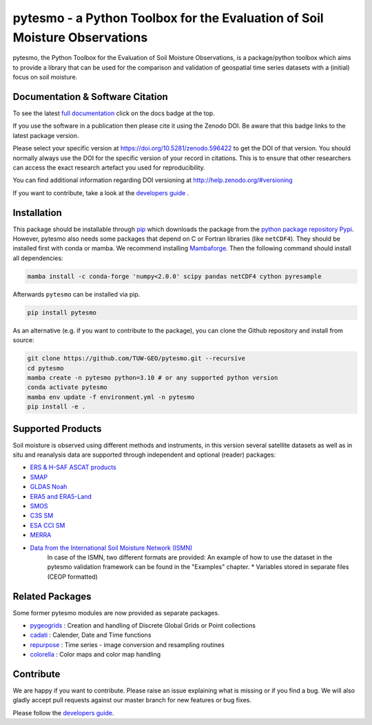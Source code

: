 pytesmo - a Python Toolbox for the Evaluation of Soil Moisture Observations
***************************************************************************

.. image:: https://github.com/TUW-GEO/pytesmo/workflows/Automated%20Tests/badge.svg?branch=master
   :target: https://github.com/TUW-GEO/pytesmo/actions

.. image:: https://coveralls.io/repos/TUW-GEO/pytesmo/badge.png?branch=master
  :target: https://coveralls.io/r/TUW-GEO/pytesmo?branch=master

.. image:: https://badge.fury.io/py/pytesmo.svg
    :target: https://badge.fury.io/py/pytesmo

.. image:: https://readthedocs.org/projects/pytesmo/badge/?version=latest
    :target: https://pytesmo.readthedocs.io/en/latest/?badge=latest

pytesmo, the Python Toolbox for the Evaluation of Soil Moisture Observations, is
a package/python toolbox which aims to provide a library that can be used for
the comparison and validation of geospatial time series datasets with a
(initial) focus on soil moisture.

Documentation & Software Citation
=================================

.. image:: https://zenodo.org/badge/DOI/10.5281/zenodo.596422.svg
   :target: https://doi.org/10.5281/zenodo.596422

To see the latest `full documentation <https://pytesmo.readthedocs.io/en/latest/?badge=latest>`_
click on the docs badge at the top.

If you use the software in a publication then please cite it using the Zenodo
DOI.  Be aware that this badge links to the latest package version.

Please select your specific version at https://doi.org/10.5281/zenodo.596422 to
get the DOI of that version.  You should normally always use the DOI for the
specific version of your record in citations.  This is to ensure that other
researchers can access the exact research artefact you used for
reproducibility.

You can find additional information regarding DOI versioning at
http://help.zenodo.org/#versioning

If you want to contribute, take a look at the `developers guide
<https://github.com/TUW-GEO/pytesmo/blob/master/DEVELOPERS_GUIDE.md>`_ .

Installation
============

This package should be installable through `pip
<https://pip.pypa.io/en/latest/installing.html>`__ which downloads the package
from the `python package repository Pypi <https://pypi.python.org/>`__.
However, pytesmo also needs some packages that depend on C or Fortran libraries (like ``netCDF4``).
They should be installed first with conda or mamba. We recommend installing `Mambaforge <https://github.com/conda-forge/miniforge#mambaforge>`__.
Then the following command should install all dependencies:

.. code-block:: bash

    mamba install -c conda-forge 'numpy<2.0.0' scipy pandas netCDF4 cython pyresample

Afterwards ``pytesmo`` can be installed via pip.

.. code-block:: bash

    pip install pytesmo


As an alternative (e.g. if you want to contribute to the package), you can
clone the Github repository and install from source:

.. code::

    git clone https://github.com/TUW-GEO/pytesmo.git --recursive
    cd pytesmo
    mamba create -n pytesmo python=3.10 # or any supported python version
    conda activate pytesmo
    mamba env update -f environment.yml -n pytesmo
    pip install -e .

Supported Products
==================

Soil moisture is observed using different methods and instruments, in this
version several satellite datasets as well as in situ and reanalysis data are supported
through independent and optional (reader) packages:

- `ERS & H-SAF ASCAT products <https://github.com/TUW-GEO/ascat/>`_
- `SMAP <https://github.com/TUW-GEO/smap_io/>`_
- `GLDAS Noah <https://github.com/TUW-GEO/gldas/>`_
- `ERA5 and ERA5-Land <https://github.com/TUW-GEO/ecmwf_models/>`_
- `SMOS <https://github.com/TUW-GEO/smos/>`_
- `C3S SM <https://github.com/TUW-GEO/c3s_sm/>`_
- `ESA CCI SM <https://github.com/TUW-GEO/esa_cci_sm/>`_
- `MERRA <https://github.com/TUW-GEO/merra/>`_
- `Data from the International Soil Moisture Network (ISMN) <https://github.com/TUW-GEO/ismn/>`_
    In case of the ISMN, two different formats are provided:
    An example of how to use the dataset in the pytesmo validation framework can be
    found in the "Examples" chapter.
    * Variables stored in separate files (CEOP formatted)

Related Packages
================

Some former pytesmo modules are now provided as separate packages.

- `pygeogrids <https://github.com/TUW-GEO/pygeogrids/>`_ : Creation and handling of Discrete Global Grids or Point collections
- `cadati <https://github.com/TUW-GEO/cadati/>`_ : Calender, Date and Time functions
- `repurpose <https://github.com/TUW-GEO/repurpose/>`_ : Time series - image conversion and resampling routines
- `colorella <https://github.com/TUW-GEO/colorella/>`_ : Color maps and color map handling


Contribute
==========

We are happy if you want to contribute. Please raise an issue explaining what
is missing or if you find a bug. We will also gladly accept pull requests
against our master branch for new features or bug fixes.

Please follow the `developers guide
<https://github.com/TUW-GEO/pytesmo/blob/master/DEVELOPERS_GUIDE.md>`_.
